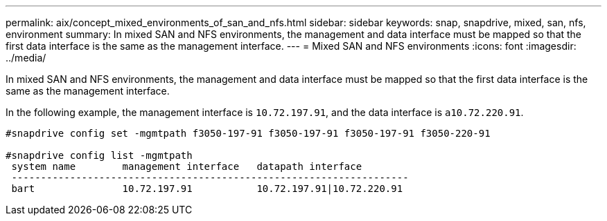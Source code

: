 ---
permalink: aix/concept_mixed_environments_of_san_and_nfs.html
sidebar: sidebar
keywords: snap, snapdrive, mixed, san, nfs, environment
summary: In mixed SAN and NFS environments, the management and data interface must be mapped so that the first data interface is the same as the management interface.
---
= Mixed SAN and NFS environments
:icons: font
:imagesdir: ../media/

[.lead]
In mixed SAN and NFS environments, the management and data interface must be mapped so that the first data interface is the same as the management interface.

In the following example, the management interface is `10.72.197.91`, and the data interface is `a10.72.220.91`.

----

#snapdrive config set -mgmtpath f3050-197-91 f3050-197-91 f3050-197-91 f3050-220-91

#snapdrive config list -mgmtpath
 system name        management interface   datapath interface
 --------------------------------------------------------------------
 bart               10.72.197.91           10.72.197.91|10.72.220.91
----
